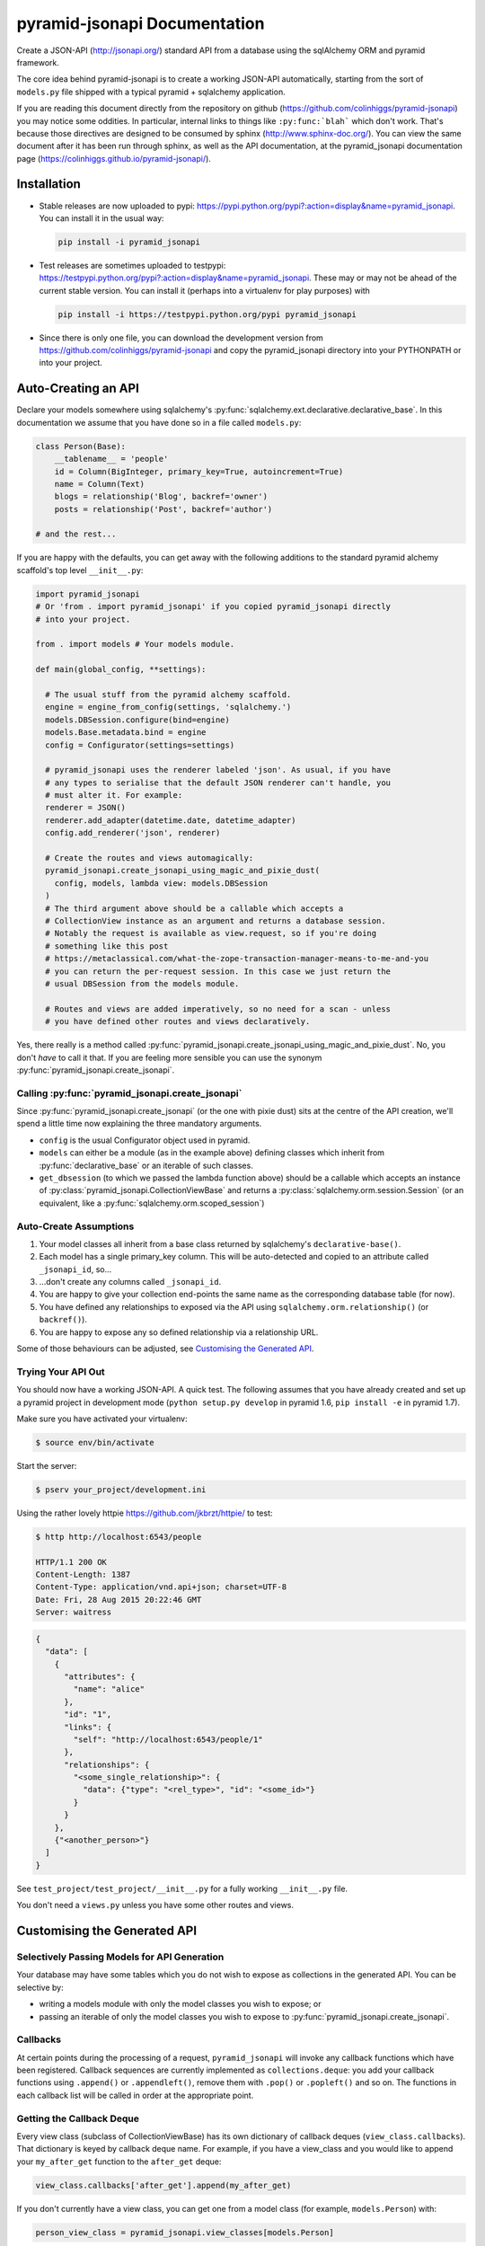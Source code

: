 *********************************
pyramid-jsonapi Documentation
*********************************

Create a JSON-API (`<http://jsonapi.org/>`_) standard API from a database using
the sqlAlchemy ORM and pyramid framework.

The core idea behind pyramid-jsonapi is to create a working JSON-API
automatically, starting from the sort of ``models.py`` file shipped with a
typical pyramid + sqlalchemy application.

If you are reading this document directly from the repository on github
(`<https://github.com/colinhiggs/pyramid-jsonapi>`_) you may notice some
oddities. In particular, internal links to things like ``:py:func:`blah``` which
don't work. That's because those directives are designed to be consumed by
sphinx (`<http://www.sphinx-doc.org/>`_). You can view the same document after
it has been run through sphinx, as well as the API documentation, at the
pyramid_jsonapi documentation page
(`<https://colinhiggs.github.io/pyramid-jsonapi/>`_).

Installation
============

* Stable releases are now uploaded to pypi:
  `<https://pypi.python.org/pypi?:action=display&name=pyramid_jsonapi>`_. You
  can install it in the usual way:

  .. code-block:: bash

    pip install -i pyramid_jsonapi

* Test releases are sometimes uploaded to testpypi:
  `<https://testpypi.python.org/pypi?:action=display&name=pyramid_jsonapi>`_.
  These may or may not be ahead of the current stable version. You
  can install it (perhaps into a virtualenv for play purposes) with

  .. code-block:: bash

    pip install -i https://testpypi.python.org/pypi pyramid_jsonapi

* Since there is only one file, you can download the development version from
  `<https://github.com/colinhiggs/pyramid-jsonapi>`_ and copy the
  pyramid_jsonapi directory into your PYTHONPATH or into your project.

Auto-Creating an API
====================

Declare your models somewhere using sqlalchemy's
:py:func:`sqlalchemy.ext.declarative.declarative_base`. In this documentation we
assume that you have done so in a file called ``models.py``:

.. code-block:: python

  class Person(Base):
      __tablename__ = 'people'
      id = Column(BigInteger, primary_key=True, autoincrement=True)
      name = Column(Text)
      blogs = relationship('Blog', backref='owner')
      posts = relationship('Post', backref='author')

  # and the rest...

If you are happy with the defaults, you can get away with the following
additions to the standard pyramid alchemy scaffold's top level ``__init__.py``:

.. code-block:: python

  import pyramid_jsonapi
  # Or 'from . import pyramid_jsonapi' if you copied pyramid_jsonapi directly
  # into your project.

  from . import models # Your models module.

  def main(global_config, **settings):

    # The usual stuff from the pyramid alchemy scaffold.
    engine = engine_from_config(settings, 'sqlalchemy.')
    models.DBSession.configure(bind=engine)
    models.Base.metadata.bind = engine
    config = Configurator(settings=settings)

    # pyramid_jsonapi uses the renderer labeled 'json'. As usual, if you have
    # any types to serialise that the default JSON renderer can't handle, you
    # must alter it. For example:
    renderer = JSON()
    renderer.add_adapter(datetime.date, datetime_adapter)
    config.add_renderer('json', renderer)

    # Create the routes and views automagically:
    pyramid_jsonapi.create_jsonapi_using_magic_and_pixie_dust(
      config, models, lambda view: models.DBSession
    )
    # The third argument above should be a callable which accepts a
    # CollectionView instance as an argument and returns a database session.
    # Notably the request is available as view.request, so if you're doing
    # something like this post
    # https://metaclassical.com/what-the-zope-transaction-manager-means-to-me-and-you
    # you can return the per-request session. In this case we just return the
    # usual DBSession from the models module.

    # Routes and views are added imperatively, so no need for a scan - unless
    # you have defined other routes and views declaratively.

Yes, there really is a method called
:py:func:`pyramid_jsonapi.create_jsonapi_using_magic_and_pixie_dust`. No, you
don't *have* to call it that. If you are feeling more sensible you can use the
synonym :py:func:`pyramid_jsonapi.create_jsonapi`.

Calling :py:func:`pyramid_jsonapi.create_jsonapi`
-------------------------------------------------

Since :py:func:`pyramid_jsonapi.create_jsonapi` (or the one with pixie dust)
sits at the centre of the API creation, we'll spend a little time now explaining
the three mandatory arguments.

* ``config`` is the usual Configurator object used in pyramid.

* ``models`` can either be a module (as in the example above) defining classes
  which inherit from :py:func:`declarative_base` or an iterable of such classes.

* ``get_dbsession`` (to which we passed the lambda function above) should be a
  callable which accepts an instance of
  :py:class:`pyramid_jsonapi.CollectionViewBase` and returns a
  :py:class:`sqlalchemy.orm.session.Session` (or an equivalent, like a
  :py:func:`sqlalchemy.orm.scoped_session`)

Auto-Create Assumptions
-----------------------

#. Your model classes all inherit from a base class returned by sqlalchemy's
   ``declarative-base()``.

#. Each model has a single primary_key column. This will be auto-detected and
   copied to an attribute called ``_jsonapi_id``, so...

#. ...don't create any columns called ``_jsonapi_id``.

#. You are happy to give your collection end-points the same name as the
   corresponding database table (for now).

#. You have defined any relationships to exposed via the API using
   ``sqlalchemy.orm.relationship()`` (or ``backref()``).

#. You are happy to expose any so defined relationship via a relationship URL.

Some of those behaviours can be adjusted, see `Customising the Generated API`_.

Trying Your API Out
-------------------

You should now have a working JSON-API. A quick test. The following assumes that
you have already created and set up a pyramid project in development mode
(``python setup.py develop`` in pyramid 1.6, ``pip install -e`` in pyramid 1.7).

Make sure you have activated your virtualenv:

.. code-block:: bash

  $ source env/bin/activate

Start the server:

.. code-block:: bash

  $ pserv your_project/development.ini

Using the rather lovely httpie `<https://github.com/jkbrzt/httpie/>`_ to test:

.. code-block:: bash

  $ http http://localhost:6543/people

  HTTP/1.1 200 OK
  Content-Length: 1387
  Content-Type: application/vnd.api+json; charset=UTF-8
  Date: Fri, 28 Aug 2015 20:22:46 GMT
  Server: waitress

.. code-block:: json

  {
    "data": [
      {
        "attributes": {
          "name": "alice"
        },
        "id": "1",
        "links": {
          "self": "http://localhost:6543/people/1"
        },
        "relationships": {
          "<some_single_relationship>": {
            "data": {"type": "<rel_type>", "id": "<some_id>"}
          }
        }
      },
      {"<another_person>"}
    ]
  }


See ``test_project/test_project/__init__.py`` for a fully working
``__init__.py`` file.

You don't need a ``views.py`` unless you have some other routes and views.

Customising the Generated API
=============================

Selectively Passing Models for API Generation
---------------------------------------------

Your database may have some tables which you do not wish to expose as collections in the generated API. You can be selective by:

* writing a models module with only the model classes you wish to expose; or
* passing an iterable of only the model classes you wish to expose to
  :py:func:`pyramid_jsonapi.create_jsonapi`.

Callbacks
---------

At certain points during the processing of a request, ``pyramid_jsonapi`` will
invoke any callback functions which have been registered. Callback sequences are
currently implemented as ``collections.deque``: you add your callback functions
using ``.append()`` or ``.appendleft()``, remove them with ``.pop()`` or
``.popleft()`` and so on. The functions in each callback list will be called in
order at the appropriate point.

Getting the Callback Deque
--------------------------

Every view class (subclass of CollectionViewBase) has its own dictionary of
callback deques (``view_class.callbacks``). That dictionary is keyed by callback
deque name. For example, if you have a view_class and you would like to append
your ``my_after_get`` function to the ``after_get`` deque:

.. code-block:: python

  view_class.callbacks['after_get'].append(my_after_get)

If you don't currently have a view class, you can get one from a model class
(for example, ``models.Person``) with:

.. code-block:: python

  person_view_class = pyramid_jsonapi.view_classes[models.Person]

Available Callback Deques
-------------------------

The following is a list of available callbacks. Note that each item in the list
has a name like ``pyramid_jsonapi.callbacks_doc.<callback_name>``. That's so
that sphinx will link to auto-built documentation from the module
``pyramid_jsonapi.callbacks_doc``. In practice you should use only the name
after the last '.' to get callback deques.

* :py:func:`pyramid_jsonapi.callbacks_doc.after_serialise_object`

* :py:func:`pyramid_jsonapi.callbacks_doc.after_serialise_identifier`

* :py:func:`pyramid_jsonapi.callbacks_doc.after_get`

* :py:func:`pyramid_jsonapi.callbacks_doc.before_patch`

* :py:func:`pyramid_jsonapi.callbacks_doc.before_delete`

* :py:func:`pyramid_jsonapi.callbacks_doc.after_collection_get`

* :py:func:`pyramid_jsonapi.callbacks_doc.before_collection_post`

* :py:func:`pyramid_jsonapi.callbacks_doc.after_related_get`

* :py:func:`pyramid_jsonapi.callbacks_doc.after_relationships_get`

* :py:func:`pyramid_jsonapi.callbacks_doc.before_relationships_post`

* :py:func:`pyramid_jsonapi.callbacks_doc.before_relationships_patch`

* :py:func:`pyramid_jsonapi.callbacks_doc.before_relationships_delete`


Canned Callbacks
----------------

Using the callbacks above, you could, in theory, do things like implement a
permissions system, generalised call-outs to other data sources, or many other
things. However, some of those would entail quite a lot of work as well as being
potentially generally useful. In the interests of reuse, pyramid_jsonapi
maintains sets of self consistent callbacks which cooperate towards one goal.

So far there is only one such set: ``access_control_serialised_objects``. This
set of callbacks implements an access control system based on the inspection of
serialised (as dictionaries) objects before POST, PATCH and DELETE operations
and after serialisation and GET operations.

Registering Canned Callbacks
----------------------------

Given a callback set name, you can register callback sets on each view class:

.. code-block:: python

  view_class.append_callback_set('access_control_serialised_objects')

or on all view classes:

.. code-block:: python

  pyramid_jsonapi.append_callback_set_to_all_views(
    'access_control_serialised_objects'
  )

Callback Sets
-------------

``access_control_serialised_objects``
~~~~~~~~~~~~~~~~~~~~~~~~~~~~~~~~~~~~~

These callbacks will allow, deny, or manipulate the results of actions
dependent upon the return values of two methods of the calling view class:
:py:func:`pyramid_jsonapi.CollectionViewBase.allowed_object` and
:py:func:`pyramid_jsonapi.CollectionViewBase.allowed_fields`.

The default implementations allow everything. To do anything else, you need to
replace those methods with your own implementations.

* :py:func:`pyramid_jsonapi.CollectionViewBase.allowed_object` will be given two
  arguments: an instance of a view class, and the serialised object (so far). It
  should return ``True`` if the operation (available from view.request) is
  allowed on the object, or ``False`` if not.

* :py:func:`pyramid_jsonapi.CollectionViewBase.allowed_fields` will be given one
  argument: an instance of a view class. It should return the set of fields
  (attributes and relationships) on which the current operation is allowed.

Consuming the API from the Client End
=====================================

GET-ing Resources
--------------------

A Collection
~~~~~~~~~~~~

.. code-block:: bash

  $ http GET http://localhost:6543/posts


.. code-block:: json

  {
    "data": [
      {
        "type": "posts",
        "id": "1",
        "attributes": {
          "content": "something insightful",
          "published_at": "2015-01-01T00:00:00",
          "title": "post1: alice.main"
        },
        "links": {
          "self": "http://localhost:6543/posts/1"
        },
        "relationships": {
          "author": {
            "data": {
              "id": "1",
              "type": "people"
            },
            "links": {
              "related": "http://localhost:6543/posts/1/author",
              "self": "http://localhost:6543/posts/1/relationships/author"
            },
            "meta": {
              "direction": "MANYTOONE",
              "results": {}
            }
          },
          "blog": {
            "data": {
              "id": "1",
              "type": "blogs"
            },
            "links": {
              "related": "http://localhost:6543/posts/1/blog",
              "self": "http://localhost:6543/posts/1/relationships/blog"
            },
            "meta": {
              "direction": "MANYTOONE",
              "results": {}
            }
          },
          "comments": {
            "data": [],
            "links": {
              "related": "http://localhost:6543/posts/1/comments",
              "self": "http://localhost:6543/posts/1/relationships/comments"
            },
            "meta": {
              "direction": "ONETOMANY",
              "results": {
                "available": 0,
                "limit": 10,
                "returned": 0
              }
            }
          }
        }
      },
      "... 5 more results ..."
    ],
    "links": {
      "first": "http://localhost:6543/posts?sort=id&page%5Boffset%5D=0",
      "last": "http://localhost:6543/posts?sort=id&page%5Boffset%5D=0",
      "self": "http://localhost:6543/posts"
    },
    "meta": {
      "results": {
        "available": 6,
        "limit": 10,
        "offset": 0,
        "returned": 6
      }
    }
  }


Note that we have:

* ``data`` which is an array of comments objects, each with:

  * ``attributes``, as expected

    * a ``links`` object with:

    * a ``self`` link

  * relationship objects for each relationship with:

    * ``data`` with resource identifiers for related objects

    * ``self`` and ``related`` links

    * some other information about the relationship in ``meta``

* ``links`` with:

  * ``self`` and

  * ``pagination`` links

* ``meta`` with:

  * some extra information about the number of results returned.

A Single Resource
~~~~~~~~~~~~~~~~~

.. code-block:: bash

  $ http GET http://localhost:6543/posts/1

Returns a single resource object in ``data`` and no pagination links.

.. code-block:: json

  {
    "data": {
      "type": "posts",
      "id": "1",
      "attributes": {
        "content": "something insightful",
        "published_at": "2015-01-01T00:00:00",
        "title": "post1: alice.main"
      },
      "links": {
        "self": "http://localhost:6543/posts/1"
      },
      "relationships": {
        "author": {
          "data": {
            "id": "1",
            "type": "people"
          },
          "links": {
            "related": "http://localhost:6543/posts/1/author",
            "self": "http://localhost:6543/posts/1/relationships/author"
          },
          "meta": {
            "direction": "MANYTOONE",
            "results": {}
          }
        },
        "blog": {
          "data": {
            "id": "1",
            "type": "blogs"
          },
          "links": {
            "related": "http://localhost:6543/posts/1/blog",
            "self": "http://localhost:6543/posts/1/relationships/blog"
          },
          "meta": {
            "direction": "MANYTOONE",
            "results": {}
          }
        },
        "comments": {
          "data": [],
          "links": {
            "related": "http://localhost:6543/posts/1/comments",
            "self": "http://localhost:6543/posts/1/relationships/comments"
          },
          "meta": {
            "direction": "ONETOMANY",
            "results": {
              "available": 0,
              "limit": 10,
              "returned": 0
            }
          }
        }
      }
    },
    "links": {
      "self": "http://localhost:6543/posts/1"
    },
    "meta": {}
  }

Sparse Fieldsets
~~~~~~~~~~~~~~~~

We can ask only for certain fields (attributes and relationships are
collectively known as fields).

Use the ``fields`` parameter, parameterized by collection name
(fields[collection]), with the value set as a comma separated list of field
names.

So, to return only the title attribute and author relationship of each post:

.. code-block:: bash

  $ http GET http://localhost:6543/posts?fields[posts]=title,author

The resulting json has a ``data`` element with a list of objects something like
this:

.. code-block:: json

  {
    "attributes": {
      "title": "post1: bob.second"
    },
    "id": "6",
    "links": {
      "self": "http://localhost:6543/posts/6"
    },
    "relationships": {
      "author": {
        "data": {
          "id": "2",
          "type": "people"
        },
        "links": {
          "related": "http://localhost:6543/posts/6/author",
          "self": "http://localhost:6543/posts/6/relationships/author"
        },
        "meta": {
          "direction": "MANYTOONE",
          "results": {}
        }
      }
    },
    "type": "posts"
  }

Sorting
~~~~~~~

You can specify a sorting attribute and order with the sort query parameter.

Sort posts by title:

.. code-block:: bash

  $ http GET http://localhost:6543/posts?sort=title

and in reverse:

.. code-block:: bash

  $ http GET http://localhost:6543/posts?sort=-title

Sorting by multiple attributes (e.g. ``sort=title,content``) and sorting by attributes of related objects (`sort=author.name`) are supported.

A sort on id is assumed unless the sort parameter is specified.

Pagination
~~~~~~~~~~

You can specify the pagination limit and offset:

.. code-block:: bash

  $ http GET http://localhost:6543/posts?fields[posts]=title\&page[limit]=2\&page[offset]=2

We asked for only the ``title`` field above so that the results would be more
compact...

.. code-block:: json

  {
    "data": [
      {
        "attributes": {
          "title": "post1: alice.second"
        },
        "id": "3",
        "links": {
          "self": "http://localhost:6543/posts/3"
        },
        "relationships": {},
        "type": "posts"
      },
      {
        "attributes": {
          "title": "post1: bob.main"
        },
        "id": "4",
        "links": {
          "self": "http://localhost:6543/posts/4"
        },
        "relationships": {},
        "type": "posts"
      }
    ],
    "links": {
      "first": "http://localhost:6543/posts?page%5Blimit%5D=2&sort=id&page%5Boffset%5D=0",
      "last": "http://localhost:6543/posts?page%5Blimit%5D=2&sort=id&page%5Boffset%5D=4",
      "next": "http://localhost:6543/posts?page%5Blimit%5D=2&sort=id&page%5Boffset%5D=4",
      "prev": "http://localhost:6543/posts?page%5Blimit%5D=2&sort=id&page%5Boffset%5D=0",
      "self": "http://localhost:6543/posts?fields[posts]=title&page[limit]=2&page[offset]=2"
    },
    "meta": {
      "results": {
        "available": 6,
        "limit": 2,
        "offset": 2,
        "returned": 2
      }
    }
  }

There's a default page limit which is used if the limit is not specified and a
maximum limit that the server will allow. Both of these can be set in the ini
file.

Filtering
~~~~~~~~~

The JSON API spec doesn't say much about filtering syntax, other than that it
should use the parameter key ``filter``. In this implementation, we use syntax
like the following:

.. code::

  filter[<attribute_spec>:<operator>]=<value>

where:

* ``attribute_spec`` is either a direct attribute name or a dotted path to an
  attribute via relationhips.

* ``operator`` is one of the list of supported operators (`Filter Operators`_).

* ``value`` is the value to match on.

This is simple and reasonably effective. It's a little awkward on readability though. If you feel that you have a syntax that is more readable, more powerful, easier to parse or has some other advantage, let me know - I'd be interested in any thoughts.

Filter Operators
^^^^^^^^^^^^^^^^

* ``eq``
* ``ne``
* ``startswith``
* ``endswith``
* ``contains``
* ``lt``
* ``gt``
* ``le``
* ``ge``
* ``like`` or ``ilike``. Note that both of these use '*' in place of '%' to
  avoid much URL escaping.

Filter Examples
^^^^^^^^^^^^^^^

Find all the people with name 'alice':

.. code-block:: bash

  http GET http://localhost:6543/people?filter[name:eq]=alice

Find all the posts published after 2015-01-03:

.. code-block:: bash

  http GET http://localhost:6543/posts?filter[published_at:gt]=2015-01-03

Find all the posts with 'bob' somewhere in the title:

.. code-block:: bash

  http GET http://localhost:6543/posts?filter[title:like]=*bob*
